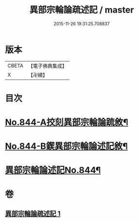 #+TITLE: 異部宗輪論疏述記 / master
#+DATE: 2015-11-26 19:31:25.708837
* 版本
 |     CBETA|【電子佛典集成】|
 |         X|【卍續】    |

* 目次
* [[file:KR6r0008_001.txt::001-0567b1][No.844-A挍刻異部宗輪論䟽敘¶]]
* [[file:KR6r0008_001.txt::0567c1][No.844-B鍥異部宗輪論述記敘¶]]
* [[file:KR6r0008_001.txt::0568a1][異部宗輪論述記No.844¶]]
* 卷
** [[file:KR6r0008_001.txt][異部宗輪論疏述記 1]]
